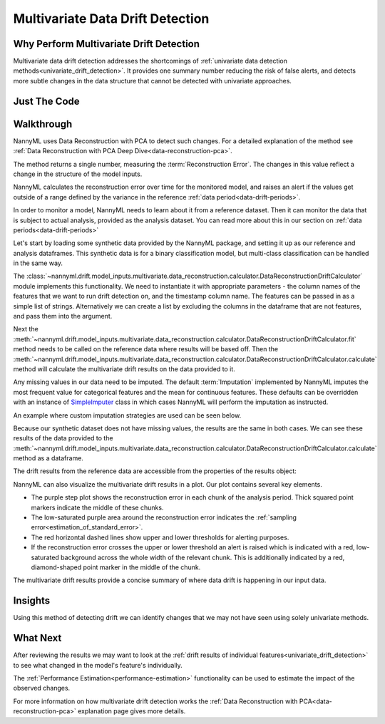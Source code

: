 .. _multivariate_drift_detection:

=================================
Multivariate Data Drift Detection
=================================

Why Perform Multivariate Drift Detection
----------------------------------------

Multivariate data drift detection addresses the shortcomings of :ref:`univariate data detection methods<univariate_drift_detection>`.
It provides one summary number reducing the risk of false alerts, and detects more subtle changes
in the data structure that cannot be detected with univariate approaches.

Just The Code
-------------

.. nbimport::
    :path: ./example_notebooks/Tutorial - Drift - Model Inputs - Multivariate Data Reconstruction Error.ipynb
    :cells: 1 3 4 6 8

Walkthrough
-------------------------------------------

NannyML uses Data Reconstruction with PCA to detect such changes. For a detailed explanation of
the method see :ref:`Data Reconstruction with PCA Deep Dive<data-reconstruction-pca>`.

The method returns a single number, measuring the :term:`Reconstruction Error`. The changes in this value
reflect a change in the structure of the model inputs.

NannyML calculates the reconstruction error over time for the monitored model, and raises an alert if the
values get outside of a range defined by the variance in the reference :ref:`data period<data-drift-periods>`.

In order to monitor a model, NannyML needs to learn about it from a reference dataset. Then it can monitor the data that is subject to actual analysis, provided as the analysis dataset.
You can read more about this in our section on :ref:`data periods<data-drift-periods>`

Let's start by loading some synthetic data provided by the NannyML package, and setting it up as our reference and analysis dataframes. This synthetic data is for a binary classification model, but multi-class classification can be handled in the same way.

.. nbimport::
    :path: ./example_notebooks/Tutorial - Drift - Model Inputs - Multivariate Data Reconstruction Error.ipynb
    :cells: 1

.. nbtable::
    :path: ./example_notebooks/Tutorial - Drift - Model Inputs - Multivariate Data Reconstruction Error.ipynb
    :cell: 2

The :class:`~nannyml.drift.model_inputs.multivariate.data_reconstruction.calculator.DataReconstructionDriftCalculator`
module implements this functionality.  We need to instantiate it with appropriate parameters - the column names of the features that we want to run drift detection on,
and the timestamp column name. The features can be passed in as a simple list of strings. Alternatively we can create a list by excluding the columns in the dataframe that are not features,
and pass them into the argument.

Next the :meth:`~nannyml.drift.model_inputs.multivariate.data_reconstruction.calculator.DataReconstructionDriftCalculator.fit` method needs
to be called on the reference data where results will be based off. Then the
:meth:`~nannyml.drift.model_inputs.multivariate.data_reconstruction.calculator.DataReconstructionDriftCalculator.calculate` method will
calculate the multivariate drift results on the data provided to it.

.. nbimport::
    :path: ./example_notebooks/Tutorial - Drift - Model Inputs - Multivariate Data Reconstruction Error.ipynb
    :cells: 3

Any missing values in our data need to be imputed. The default :term:`Imputation` implemented by NannyML imputes
the most frequent value for categorical features and the mean for continuous features. These defaults can be
overridden with an instance of `SimpleImputer`_ class in which cases NannyML will perform the imputation as instructed.

An example where custom imputation strategies are used can be seen below.

.. nbimport::
    :path: ./example_notebooks/Tutorial - Drift - Model Inputs - Multivariate Data Reconstruction Error.ipynb
    :cells: 10

Because our synthetic dataset does not have missing values, the results are the same in both cases.
We can see these results of the data provided to the
:meth:`~nannyml.drift.model_inputs.multivariate.data_reconstruction.calculator.DataReconstructionDriftCalculator.calculate`
method as a dataframe.

.. nbimport::
    :path: ./example_notebooks/Tutorial - Drift - Model Inputs - Multivariate Data Reconstruction Error.ipynb
    :cells: 4

.. nbtable::
    :path: ./example_notebooks/Tutorial - Drift - Model Inputs - Multivariate Data Reconstruction Error.ipynb
    :cell: 5

The drift results from the reference data are accessible from the properties of the results object:

.. nbimport::
    :path: ./example_notebooks/Tutorial - Drift - Model Inputs - Multivariate Data Reconstruction Error.ipynb
    :cells: 6

.. nbtable::
    :path: ./example_notebooks/Tutorial - Drift - Model Inputs - Multivariate Data Reconstruction Error.ipynb
    :cell: 7


NannyML can also visualize the multivariate drift results in a plot. Our plot contains several key elements.

* The purple step plot shows the reconstruction error in each chunk of the analysis period. Thick squared point
  markers indicate the middle of these chunks.

* The low-saturated purple area around the reconstruction error indicates the :ref:`sampling error<estimation_of_standard_error>`.

* The red horizontal dashed lines show upper and lower thresholds for alerting purposes.

* If the reconstruction error crosses the upper or lower threshold an alert is raised which is indicated with a red,
  low-saturated background across the whole width of the relevant chunk. This is additionally
  indicated by a red, diamond-shaped point marker in the middle of the chunk.

.. nbimport::
    :path: ./example_notebooks/Tutorial - Drift - Model Inputs - Multivariate Data Reconstruction Error.ipynb
    :cells: 8

.. image:: /_static/drift-guide-multivariate.svg

The multivariate drift results provide a concise summary of where data drift
is happening in our input data.

.. _SimpleImputer: https://scikit-learn.org/stable/modules/generated/sklearn.impute.SimpleImputer.html


Insights
--------

Using this method of detecting drift we can identify changes that we may not have seen using solely univariate methods.

What Next
---------

After reviewing the results we may want to look at the :ref:`drift results of individual features<univariate_drift_detection>`
to see what changed in the model's feature's individually.

The :ref:`Performance Estimation<performance-estimation>` functionality can be used to
estimate the impact of the observed changes.

For more information on how multivariate drift detection works the
:ref:`Data Reconstruction with PCA<data-reconstruction-pca>` explanation page gives more details.
